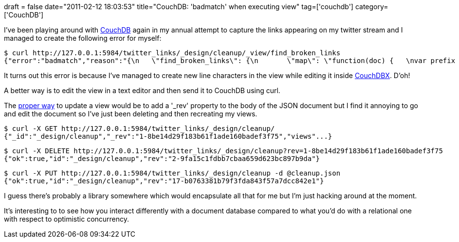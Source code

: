 +++
draft = false
date="2011-02-12 18:03:53"
title="CouchDB: 'badmatch' when executing view"
tag=['couchdb']
category=['CouchDB']
+++

I've been playing around with http://couchdb.apache.org/[CouchDB] again in my annual attempt to capture the links appearing on my twitter stream and I managed to create the following error for myself:

[source,text]
----

$ curl http://127.0.0.1:5984/twitter_links/_design/cleanup/_view/find_broken_links
{"error":"badmatch","reason":"{\n   \"find_broken_links\": {\n       \"map\": \"function(doc) {   \nvar prefix = doc.actual_link.match(/.*/);            \n  if(true) {                  emit(doc.actual_link, null);                }              }\"\n   }\n}"}
----

It turns out this error is because I've managed to create new line characters in the view while editing it inside http://janl.github.com/couchdbx/[CouchDBX]. D'oh!

A better way is to edit the view in a text editor and then send it to CouchDB using curl.

The http://wiki.apache.org/couchdb/HTTP_Document_API?action=show&redirect=HttpDocumentApi#PUT[proper way] to update a view would be to add a '_rev' property to the body of the JSON document but I find it annoying to go and edit the document so I've just been deleting and then recreating my views.

[source,text]
----

$ curl -X GET http://127.0.0.1:5984/twitter_links/_design/cleanup/
{"_id":"_design/cleanup","_rev":"1-8be14d29f183b61f1ade160badef3f75","views"...}
----

[source,text]
----

$ curl -X DELETE http://127.0.0.1:5984/twitter_links/_design/cleanup?rev=1-8be14d29f183b61f1ade160badef3f75
{"ok":true,"id":"_design/cleanup","rev":"2-9fa15c1fdbb7cbaa659d623bc897b9da"}
----

[source,text]
----

$ curl -X PUT http://127.0.0.1:5984/twitter_links/_design/cleanup -d @cleanup.json
{"ok":true,"id":"_design/cleanup","rev":"17-b0763381b79f3fda843f57a7dcc842e1"}
----

I guess there's probably a library somewhere which would encapsulate all that for me but I'm just hacking around at the moment.

It's interesting to to see how you interact differently with a document database compared to what you'd do with a relational one with respect to optimistic concurrency.
